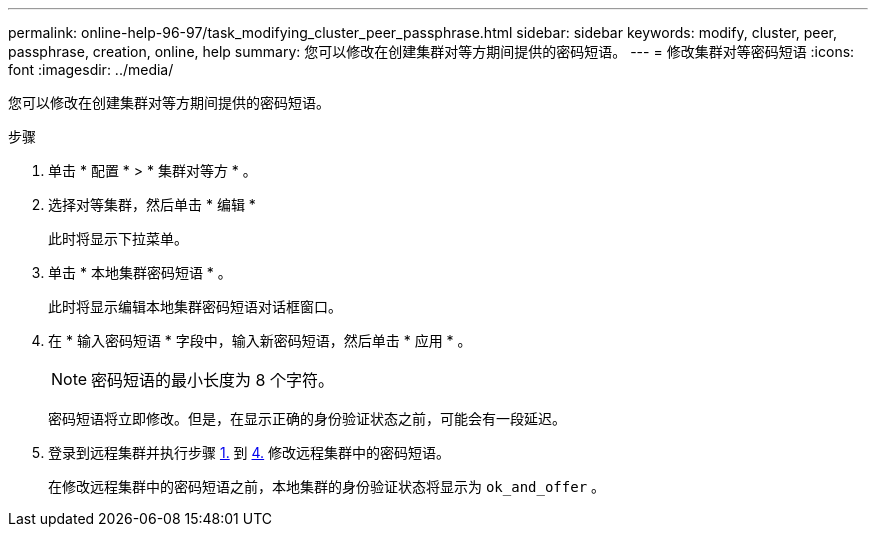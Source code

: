 ---
permalink: online-help-96-97/task_modifying_cluster_peer_passphrase.html 
sidebar: sidebar 
keywords: modify, cluster, peer, passphrase, creation, online, help 
summary: 您可以修改在创建集群对等方期间提供的密码短语。 
---
= 修改集群对等密码短语
:icons: font
:imagesdir: ../media/


[role="lead"]
您可以修改在创建集群对等方期间提供的密码短语。

.步骤
. 单击 * 配置 * > * 集群对等方 * 。
. 选择对等集群，然后单击 * 编辑 *
+
此时将显示下拉菜单。

. 单击 * 本地集群密码短语 * 。
+
此时将显示编辑本地集群密码短语对话框窗口。

. 在 * 输入密码短语 * 字段中，输入新密码短语，然后单击 * 应用 * 。
+
[NOTE]
====
密码短语的最小长度为 8 个字符。

====
+
密码短语将立即修改。但是，在显示正确的身份验证状态之前，可能会有一段延迟。

. 登录到远程集群并执行步骤 <<STEP_52691237935644E3A8710F51CC2E3F81,1.>> 到 <<STEP_1ABAF15926174E709CA59192E200ABE3,4.>> 修改远程集群中的密码短语。
+
在修改远程集群中的密码短语之前，本地集群的身份验证状态将显示为 `ok_and_offer` 。


